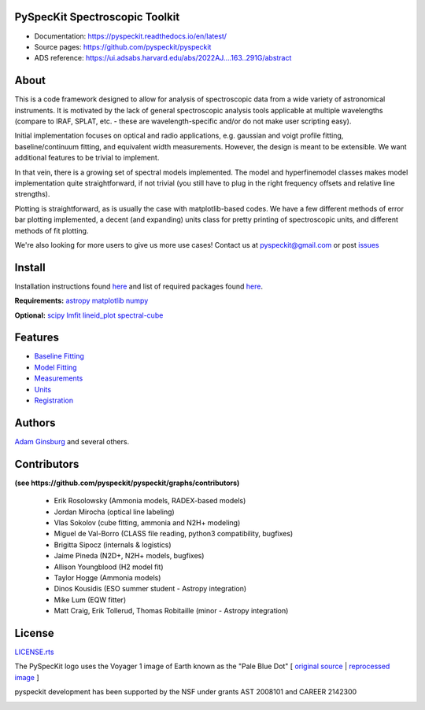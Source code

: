 PySpecKit Spectroscopic Toolkit
-------------------------------

* Documentation: `<https://pyspeckit.readthedocs.io/en/latest/>`_
* Source pages: `<https://github.com/pyspeckit/pyspeckit>`_
* ADS reference: https://ui.adsabs.harvard.edu/abs/2022AJ....163..291G/abstract

About
-------------------------------

This is a code framework designed to allow for analysis of spectroscopic data
from a wide variety of astronomical instruments.  It is motivated by the lack
of general spectroscopic analysis tools applicable at multiple wavelengths
(compare to IRAF, SPLAT, etc. - these are wavelength-specific and/or do not
make user scripting easy).

Initial implementation focuses on optical and radio applications, e.g.
gaussian and voigt profile fitting, baseline/continuum fitting, and equivalent
width measurements.  However, the design is meant to be extensible.  We want
additional features to be trivial to implement.

In that vein, there is a growing set of spectral models implemented.  The
model and hyperfinemodel classes makes
model implementation quite straightforward, if not trivial (you still have to
plug in the right frequency offsets and relative line strengths).

Plotting is straightforward, as is usually the case with matplotlib-based
codes.  We have a few different methods of error bar plotting implemented, a
decent (and expanding) units class for pretty printing of spectroscopic units,
and different methods of fit plotting.

We're also looking for more users to give us more use cases!  Contact us
at pyspeckit@gmail.com or post `issues
<https://github.com/pyspeckit/pyspeckit/issues>`_

Install
-------------------------------

Installation instructions found `here <https://github.com/brookecvinson/pyspeckit/blob/master/docs/install.rst>`_ and list of required packages found `here <https://github.com/brookecvinson/pyspeckit/blob/master/REQUIREMENTS>`_.

**Requirements:**
`astropy <http://www.astropy.org>`_
`matplotlib <http://matplotlib.org/>`_
`numpy <http://numpy.org/>`_

**Optional:**
`scipy <http://www.scipy.org/>`_
`lmfit <https://github.com/lmfit/lmfit-py>`_
`lineid_plot <https://pythonhosted.org/lineid_plot/>`_
`spectral-cube <http://spectral-cube.readthedocs.io/>`_

Features
-------------------------------
* `Baseline Fitting <https://pyspeckit.readthedocs.io/en/latest/baseline.html>`_
* `Model Fitting <https://pyspeckit.readthedocs.io/en/latest/baseline.html>`_
* `Measurements <https://pyspeckit.readthedocs.io/en/latest/measurements.html>`_
* `Units <https://pyspeckit.readthedocs.io/en/latest/units.html>`_
* `Registration <https://pyspeckit.readthedocs.io/en/latest/registration.html>`_

Authors
-------------------------------
`Adam Ginsburg <adam.g.ginsburg@gmail.com>`_ and several others.

Contributors
-------------------------------
**(see https://github.com/pyspeckit/pyspeckit/graphs/contributors)**

 * Erik Rosolowsky (Ammonia models, RADEX-based models)
 * Jordan Mirocha (optical line labeling)
 * Vlas Sokolov (cube fitting, ammonia and N2H+ modeling)
 * Miguel de Val-Borro (CLASS file reading, python3 compatibility, bugfixes)
 * Brigitta Sipocz (internals & logistics)
 * Jaime Pineda (N2D+, N2H+ models, bugfixes)
 * Allison Youngblood (H2 model fit)
 * Taylor Hogge (Ammonia models)
 * Dinos Kousidis (ESO summer student - Astropy integration)
 * Mike Lum (EQW fitter)
 * Matt Craig, Erik Tollerud, Thomas Robitaille (minor - Astropy integration)

License
-------------------------------
`LICENSE.rts <https://github.com/brookecvinson/pyspeckit/blob/master/licenses/LICENSE.rst>`_

The PySpecKit logo uses the Voyager 1 image of Earth known as the "Pale Blue Dot"
[ `original source <http://visibleearth.nasa.gov/view_rec.php?id=601>`_ |  `reprocessed image <http://instructors.dwrl.utexas.edu/mcginnis/sites/instructors.cwrl.utexas.edu.mcginnis/files/pale_blue_dot2.jpg>`_ ]


.. image:: https://zenodo.org/badge/6116896.svg
   :target: https://zenodo.org/badge/latestdoi/6116896

pyspeckit development has been supported by the NSF under grants AST 2008101 and CAREER 2142300

.. image:: https://www.nsf.gov/news/mmg/media/images/nsf%20logo_ba604992-ed6d-46a7-8f5b-151b1c3e17e3.jpg
    :target:  https://www.nsf.gov/policies/images/NSF_Official_logo_High_Res_1200ppi.png
    :width: 200
